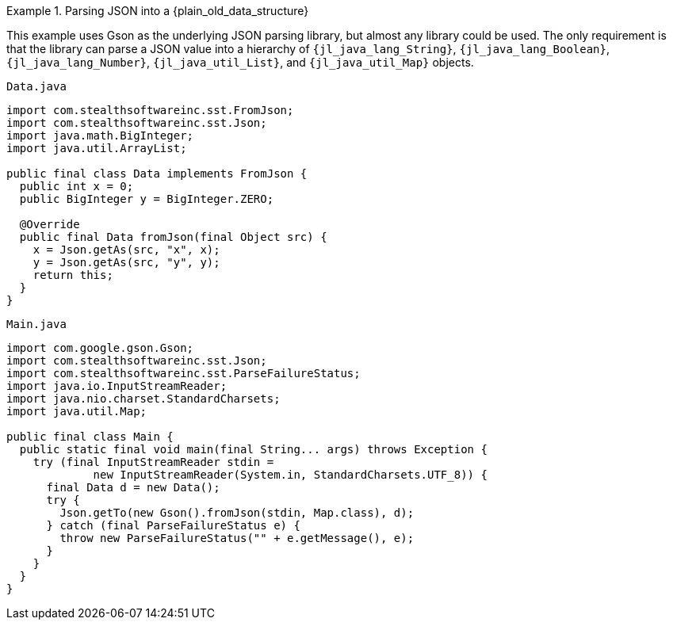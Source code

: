 //
// Copyright (C) 2012-2023 Stealth Software Technologies, Inc.
//
// Permission is hereby granted, free of charge, to any person
// obtaining a copy of this software and associated documentation
// files (the "Software"), to deal in the Software without
// restriction, including without limitation the rights to use,
// copy, modify, merge, publish, distribute, sublicense, and/or
// sell copies of the Software, and to permit persons to whom the
// Software is furnished to do so, subject to the following
// conditions:
//
// The above copyright notice and this permission notice (including
// the next paragraph) shall be included in all copies or
// substantial portions of the Software.
//
// THE SOFTWARE IS PROVIDED "AS IS", WITHOUT WARRANTY OF ANY KIND,
// EXPRESS OR IMPLIED, INCLUDING BUT NOT LIMITED TO THE WARRANTIES
// OF MERCHANTABILITY, FITNESS FOR A PARTICULAR PURPOSE AND
// NONINFRINGEMENT. IN NO EVENT SHALL THE AUTHORS OR COPYRIGHT
// HOLDERS BE LIABLE FOR ANY CLAIM, DAMAGES OR OTHER LIABILITY,
// WHETHER IN AN ACTION OF CONTRACT, TORT OR OTHERWISE, ARISING
// FROM, OUT OF OR IN CONNECTION WITH THE SOFTWARE OR THE USE OR
// OTHER DEALINGS IN THE SOFTWARE.
//
// SPDX-License-Identifier: MIT
//

.Parsing JSON into a {plain_old_data_structure}
[example]
====
This example uses Gson as the underlying JSON parsing library, but
almost any library could be used.
The only requirement is that the library can parse a JSON value into a
hierarchy of
`{jl_java_lang_String}`,
`{jl_java_lang_Boolean}`,
`{jl_java_lang_Number}`,
`{jl_java_util_List}`,
and
`{jl_java_util_Map}`
objects.

.`Data.java`
[source,java,subs="{sst_subs_source}"]
----
import com.stealthsoftwareinc.sst.FromJson;
import com.stealthsoftwareinc.sst.Json;
import java.math.BigInteger;
import java.util.ArrayList;

public final class Data implements FromJson<Data> {
  public int x = 0;
  public BigInteger y = BigInteger.ZERO;

  @Override
  public final Data fromJson(final Object src) {
    x = Json.getAs(src, "x", x);
    y = Json.getAs(src, "y", y);
    return this;
  }
}
----

.`Main.java`
[source,java,subs="{sst_subs_source}"]
----
import com.google.gson.Gson;
import com.stealthsoftwareinc.sst.Json;
import com.stealthsoftwareinc.sst.ParseFailureStatus;
import java.io.InputStreamReader;
import java.nio.charset.StandardCharsets;
import java.util.Map;

public final class Main {
  public static final void main(final String... args) throws Exception {
    try (final InputStreamReader stdin =
             new InputStreamReader(System.in, StandardCharsets.UTF_8)) {
      final Data d = new Data();
      try {
        Json.getTo(new Gson().fromJson(stdin, Map.class), d);
      } catch (final ParseFailureStatus e) {
        throw new ParseFailureStatus("<stdin>" + e.getMessage(), e);
      }
    }
  }
}
----
====

//
